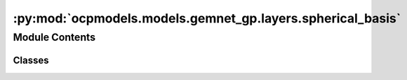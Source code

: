 :py:mod:`ocpmodels.models.gemnet_gp.layers.spherical_basis`
===========================================================

.. py:module:: ocpmodels.models.gemnet_gp.layers.spherical_basis

.. autoapi-nested-parse::

   Copyright (c) Meta, Inc. and its affiliates.

   This source code is licensed under the MIT license found in the
   LICENSE file in the root directory of this source tree.



Module Contents
---------------

Classes
~~~~~~~

.. autoapisummary::

   ocpmodels.models.gemnet_gp.layers.spherical_basis.CircularBasisLayer




.. py:class:: CircularBasisLayer(num_spherical: int, radial_basis: ocpmodels.models.gemnet_gp.layers.radial_basis.RadialBasis, cbf, efficient: bool = False)


   Bases: :py:obj:`torch.nn.Module`

   2D Fourier Bessel Basis

   :param num_spherical: Controls maximum frequency.
   :type num_spherical: int
   :param radial_basis: Radial basis functions
   :type radial_basis: RadialBasis
   :param cbf: Name and hyperparameters of the cosine basis function
   :type cbf: dict
   :param efficient: Whether to use the "efficient" summation order
   :type efficient: bool

   .. py:method:: forward(D_ca, cosφ_cab, id3_ca)



